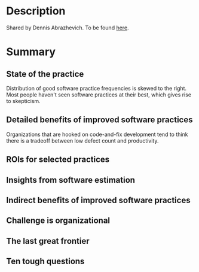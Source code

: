 
* Description
  Shared by Dennis Abrazhevich. To be found [[https://www.dropbox.com/s/19fy2uegxopk8b0/Business%20Case%20for%20Better%20Software%20Practices%20WP.pdf?dl=0][here]].

* Summary

** State of the practice
   Distribution of good software practice frequencies is skewed to the
   right. Most people haven't seen software practices at their best, which gives
   rise to skepticism.
** Detailed benefits of improved software practices
   Organizations that are hooked on code-and-fix development tend to think there is
   a tradeoff between low defect count and productivity.
** ROIs for selected practices
** Insights from software estimation
** Indirect benefits of improved software practices
** Challenge is organizational
** The last great frontier
** Ten tough questions
